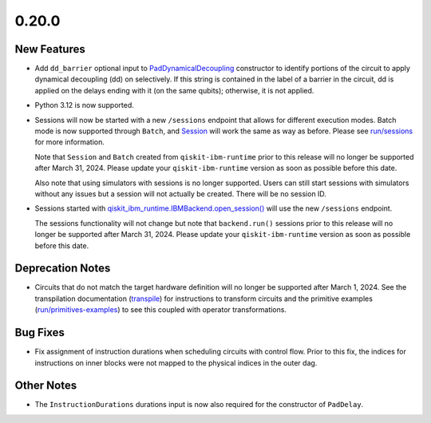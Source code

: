 0.20.0
======

New Features
------------

-  Add ``dd_barrier`` optional input to
   `PadDynamicalDecoupling <https://quantum.cloud.ibm.com/docs/api/qiskit-ibm-runtime/transpiler-passes-scheduling-pad-dynamical-decoupling>`__
   constructor to identify portions of the circuit to apply dynamical
   decoupling (dd) on selectively. If this string is contained in the
   label of a barrier in the circuit, dd is applied on the delays ending
   with it (on the same qubits); otherwise, it is not applied.

-  Python 3.12 is now supported.

-  Sessions will now be started with a new ``/sessions`` endpoint that
   allows for different execution modes. Batch mode is now supported
   through ``Batch``, and `Session <https://quantum.cloud.ibm.com/docs/api/qiskit-ibm-runtime/session>`__
   will work the same as way as before. Please see
   `run/sessions <https://quantum.cloud.ibm.com/docs/guides/execution-modes#session-mode>`__ for more information.

   Note that ``Session`` and ``Batch`` created from
   ``qiskit-ibm-runtime`` prior to this release will no longer be
   supported after March 31, 2024. Please update your
   ``qiskit-ibm-runtime`` version as soon as possible before this date.

   Also note that using simulators with sessions is no longer supported.
   Users can still start sessions with simulators without any issues but
   a session will not actually be created. There will be no session ID.

-  Sessions started with
   `qiskit_ibm_runtime.IBMBackend.open_session() <https://quantum.cloud.ibm.com/docs/api/qiskit-ibm-runtime/0.34/ibm-backend#open_session>`__
   will use the new ``/sessions`` endpoint.

   The sessions functionality will not change but note that
   ``backend.run()`` sessions prior to this release will no longer be
   supported after March 31, 2024. Please update your
   ``qiskit-ibm-runtime`` version as soon as possible before this date.

Deprecation Notes
-----------------

-  Circuits that do not match the target hardware definition will no
   longer be supported after March 1, 2024. See the transpilation
   documentation (`transpile <https://quantum.cloud.ibm.com/docs/guides/transpile>`__) for instructions to
   transform circuits and the primitive examples
   (`run/primitives-examples <https://quantum.cloud.ibm.com/docs/guides/primitives-examples>`__) to see this
   coupled with operator transformations.

Bug Fixes
---------

-  Fix assignment of instruction durations when scheduling circuits with
   control flow. Prior to this fix, the indices for instructions on
   inner blocks were not mapped to the physical indices in the outer
   dag.

Other Notes
-----------

-  The ``InstructionDurations`` durations input is now also required for
   the constructor of ``PadDelay``.
